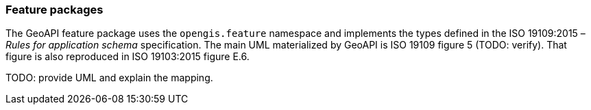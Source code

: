 [[feature]]
=== Feature packages

The GeoAPI feature package uses the `opengis.feature` namespace
and implements the types defined in the ISO 19109:2015 – _Rules for application schema_ specification.
The main UML materialized by GeoAPI is ISO 19109 figure 5 [red yellow-background]#(TODO: verify)#.
That figure is also reproduced in ISO 19103:2015 figure E.6.

[red yellow-background]#TODO: provide UML and explain the mapping.#
